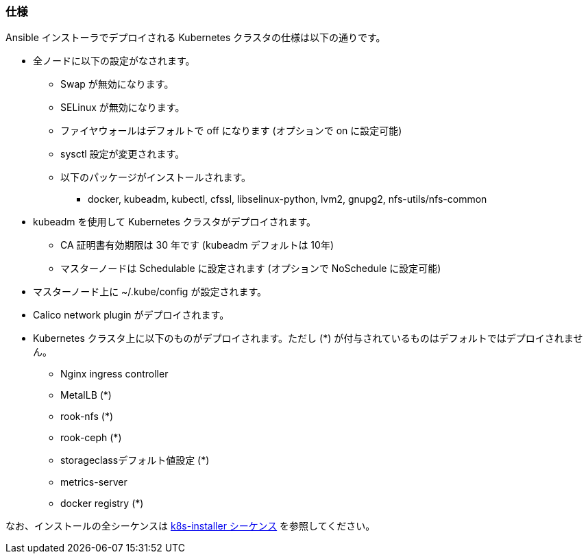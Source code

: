 === 仕様

Ansible インストーラでデプロイされる Kubernetes クラスタの仕様は以下の通りです。

* 全ノードに以下の設定がなされます。
** Swap が無効になります。
** SELinux が無効になります。
** ファイヤウォールはデフォルトで off になります (オプションで on に設定可能)
** sysctl 設定が変更されます。
** 以下のパッケージがインストールされます。
*** docker, kubeadm, kubectl, cfssl, libselinux-python, lvm2, gnupg2, nfs-utils/nfs-common
* kubeadm を使用して Kubernetes クラスタがデプロイされます。
** CA 証明書有効期限は 30 年です (kubeadm デフォルトは 10年)
** マスターノードは Schedulable に設定されます (オプションで NoSchedule に設定可能)
* マスターノード上に ~/.kube/config が設定されます。
* Calico network plugin がデプロイされます。
* Kubernetes クラスタ上に以下のものがデプロイされます。ただし (*) が付与されているものはデフォルトではデプロイされません。
** Nginx ingress controller
** MetalLB (*)
** rook-nfs (*)
** rook-ceph (*)
** storageclassデフォルト値設定 (*)
** metrics-server
** docker registry (*)

なお、インストールの全シーケンスは https://github.com/k8s-installer/k8s-installer/blob/develop/ansible/design/sequence.md[k8s-installer シーケンス]
を参照してください。